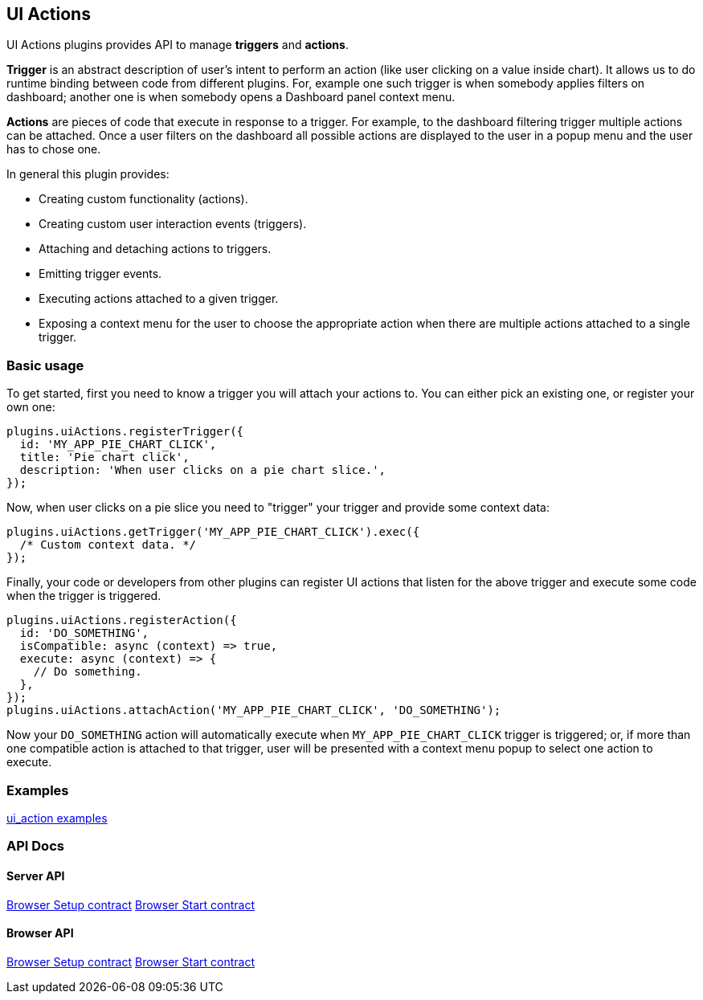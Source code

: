 [[uiactions-plugin]]
== UI Actions

UI Actions plugins provides API to manage *triggers* and *actions*.

*Trigger* is an abstract description of user's intent to perform an action
(like user clicking on a value inside chart). It allows us to do runtime
binding between code from different plugins. For, example one such
trigger is when somebody applies filters on dashboard; another one is when
somebody opens a Dashboard panel context menu.

*Actions* are pieces of code that execute in response to a trigger. For example,
to the dashboard filtering trigger multiple actions can be attached. Once a user
filters on the dashboard all possible actions are displayed to the user in a
popup menu and the user has to chose one.

In general this plugin provides:

- Creating custom functionality (actions).
- Creating custom user interaction events (triggers).
- Attaching and detaching actions to triggers.
- Emitting trigger events.
- Executing actions attached to a given trigger.
- Exposing a context menu for the user to choose the appropriate action when there are multiple actions attached to a single trigger.

=== Basic usage

To get started, first you need to know a trigger you will attach your actions to.
You can either pick an existing one, or register your own one:

[source,typescript jsx]
----
plugins.uiActions.registerTrigger({
  id: 'MY_APP_PIE_CHART_CLICK',
  title: 'Pie chart click',
  description: 'When user clicks on a pie chart slice.',
});
----

Now, when user clicks on a pie slice you need to "trigger" your trigger and
provide some context data:

[source,typescript jsx]
----
plugins.uiActions.getTrigger('MY_APP_PIE_CHART_CLICK').exec({
  /* Custom context data. */
});
----

Finally, your code or developers from other plugins can register UI actions that
listen for the above trigger and execute some code when the trigger is triggered.

[source,typescript jsx]
----
plugins.uiActions.registerAction({
  id: 'DO_SOMETHING',
  isCompatible: async (context) => true,
  execute: async (context) => {
    // Do something.
  },
});
plugins.uiActions.attachAction('MY_APP_PIE_CHART_CLICK', 'DO_SOMETHING');
----

Now your `DO_SOMETHING` action will automatically execute when `MY_APP_PIE_CHART_CLICK`
trigger is triggered; or, if more than one compatible action is attached to
that trigger, user will be presented with a context menu popup to select one
action to execute.

=== Examples

https://github.com/elastic/kibana/blob/master/examples/ui_action_examples/README.md[ui_action examples]

=== API Docs

==== Server API
https://github.com/elastic/kibana/blob/master/docs/development/plugins/ui_actions/server/kibana-plugin-plugins-ui_actions-server.uiactionssetup.md[Browser Setup contract]
https://github.com/elastic/kibana/blob/master/docs/development/plugins/ui_actions/server/kibana-plugin-plugins-ui_actions-server.uiactionsstart.md[Browser Start contract]

==== Browser API
https://github.com/elastic/kibana/blob/master/docs/development/plugins/ui_actions/public/kibana-plugin-plugins-ui_actions-public.uiactionssetup.md[Browser Setup contract]
https://github.com/elastic/kibana/blob/master/docs/development/plugins/ui_actions/public/kibana-plugin-plugins-ui_actions-public.uiactionsstart.md[Browser Start contract]

